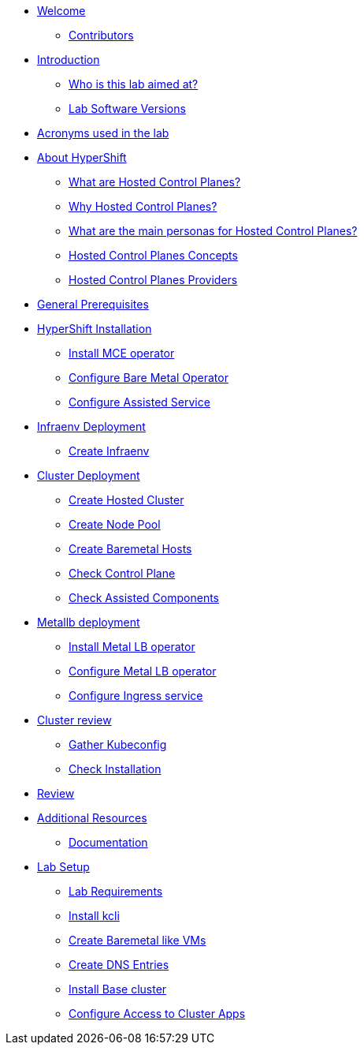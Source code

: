 * xref:index.adoc[Welcome]
** xref:index.adoc#contributors[Contributors]

* xref:introduction.adoc[Introduction]
** xref:introduction.adoc#lab-aim[Who is this lab aimed at?]
** xref:introduction.adoc#lab-software-versions[Lab Software Versions]

* xref:acronyms.adoc[Acronyms used in the lab]

* xref:hcp-intro.adoc[About HyperShift]
** xref:hcp-intro.adoc#what-are-hosted-control-planes[What are Hosted Control Planes?]
** xref:hcp-intro.adoc#why-hosted-control-planes[Why Hosted Control Planes?]
** xref:hcp-intro.adoc#hosted-control-planes-personas[What are the main personas for Hosted Control Planes?]
** xref:hcp-intro.adoc#hosted-control-planes-concepts[Hosted Control Planes Concepts]
** xref:hcp-intro.adoc#hosted-control-planes-providers[Hosted Control Planes Providers]


* xref:general-prerequisites.adoc[General Prerequisites]

* xref:hypershift-installation.adoc[HyperShift Installation]
** xref:hypershift-installation.adoc#install-mce-operator[Install MCE operator]
** xref:hypershift-installation.adoc#configure-baremetal-operator[Configure Bare Metal Operator]
** xref:hypershift-installation.adoc#configure-assisted-service[Configure Assisted Service]

* xref:infraenv-deployment.adoc[Infraenv Deployment]
** xref:infraenv-deployment.adoc#create-infraenv[Create Infraenv]

* xref:cluster-deployment.adoc[Cluster Deployment]
** xref:cluster-deployment.adoc#create-hosted-cluster[Create Hosted Cluster]
** xref:cluster-deployment.adoc#create-nodepool[Create Node Pool]
** xref:cluster-deployment.adoc#create-bmhs[Create Baremetal Hosts]
** xref:cluster-deployment.adoc#check-control-plane[Check Control Plane]
** xref:cluster-deployment.adoc#check-assisted-components[Check Assisted Components]

* xref:metallb-deployment.adoc[Metallb deployment]
** xref:metallb-deployment.adoc#install-metallb-operator[Install Metal LB operator]
** xref:metallb-deployment.adoc#configure-metallb-operator[Configure Metal LB operator]
** xref:metallb-deployment.adoc#configure-ingress-service[Configure Ingress service]

* xref:cluster-review.adoc[Cluster review]
** xref:cluster-review.adoc#gather-kubeconfig[Gather Kubeconfig]
** xref:cluster-review.adoc#check-installation[Check Installation]

* xref:lab-review.adoc[Review]

* xref:additional-resources.adoc[Additional Resources]
** xref:additional-resources.adoc#documentation[Documentation]

* xref:lab-setup.adoc[Lab Setup]
** xref:lab-setup.adoc#lab-requirements[Lab Requirements]
** xref:lab-setup.adoc#install-kcli[Install kcli]
** xref:lab-setup.adoc#create-baremetal-like-vms[Create Baremetal like VMs]
** xref:lab-setup.adoc#create-dns-entries[Create DNS Entries]
** xref:lab-setup.adoc#install-base-cluster[Install Base cluster]
** xref:lab-setup.adoc#configure-access-to-cluster-apps[Configure Access to Cluster Apps]